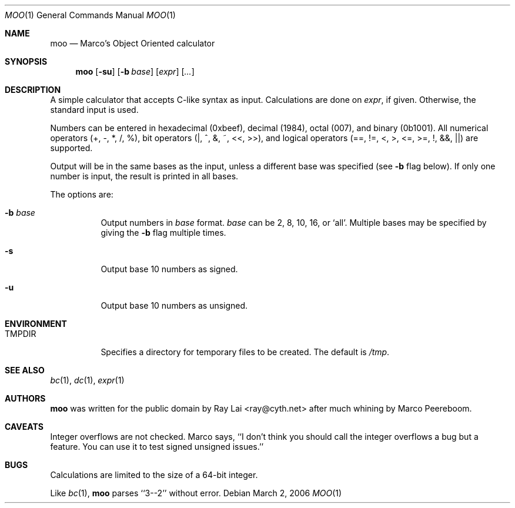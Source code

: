 .\" Written by Raymond Lai <ray@cyth.net>.
.\" Public domain.
.\"
.Dd March 2, 2006
.Dt MOO 1
.Os
.Sh NAME
.Nm moo
.Nd Marco's Object Oriented calculator
.Sh SYNOPSIS
.Nm
.Op Fl su
.Op Fl b Ar base
.Op Ar expr
.Op Ar ...
.Sh DESCRIPTION
A simple calculator that accepts C-like syntax as input.
Calculations are done on
.Ar expr ,
if given.
Otherwise, the standard input is used.
.Pp
Numbers can be entered in hexadecimal (0xbeef),
decimal (1984),
octal (007),
and binary (0b1001).
All numerical operators (+, -, *, /, %),
bit operators (|, ^, &, ~, <<, >>),
and logical operators (==, !=, <, >, <=, >=, !, &&, ||)
are supported.
.Pp
Output will be in the same bases as the input,
unless a different base was specified
(see
.Fl b
flag below).
If only one number is input,
the result is printed in all bases.
.Pp
The options are:
.Bl -tag -width Ds
.It Fl b Ar base
Output numbers in
.Ar base
format.
.Ar base
can be 2, 8, 10, 16, or `all'.
Multiple bases may be specified by giving the
.Fl b
flag multiple times.
.It Fl s
Output base 10 numbers as signed.
.It Fl u
Output base 10 numbers as unsigned.
.El
.Sh ENVIRONMENT
.Bl -tag -width Ds
.It Ev TMPDIR
Specifies a directory for temporary files to be created.
The default is
.Pa /tmp .
.El
.Sh SEE ALSO
.Xr bc 1 ,
.Xr dc 1 ,
.Xr expr 1
.Sh AUTHORS
.Nm
was written for the public domain by
.An Ray Lai Aq ray@cyth.net
after much whining by Marco Peereboom.
.Sh CAVEATS
Integer overflows are not checked.
Marco says,
``I don't think you should call the integer overflows a bug but a feature.
You can use it to test signed unsigned issues.''
.Sh BUGS
Calculations are limited to the size of a 64-bit integer.
.Pp
Like
.Xr bc 1 ,
.Nm
parses ``3--2'' without error.
